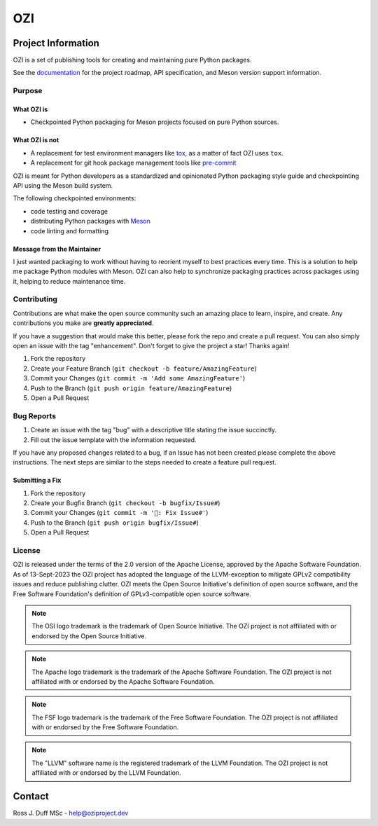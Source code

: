 .. OZI
  Classifier: License-Expression :: Apache-2.0 WITH LLVM-exception
  Classifier: License-File :: LICENSE.txt

.. README.rst
   Part of the OZI Project, under the Apache License v2.0 with LLVM Exceptions.
   See LICENSE.txt for license information.

===
OZI
===

|py-version-badge| |openssf-badge| |slsa-level3-badge| |fossa-badge| |semantic-release-badge|
|bandit-badge| |black-badge| |isort-badge| |flake8-badge| |pyright-badge| |rst-lint-badge|

.. image:: https://raw.githubusercontent.com/sigstore/community/main/artwork/badge/sigstore_codesigned_purple.png
 :align: right
 :height: 140
 :target: https://www.sigstore.dev/

Project Information
-------------------

OZI is a set of publishing tools for creating and maintaining pure Python packages.

See the `documentation <https://docs.oziproject.dev/>`_ for the project roadmap,
API specification, and Meson version support information.

Purpose
^^^^^^^

What OZI is
###########

* Checkpointed Python packaging for Meson projects focused on pure Python sources.

What OZI is **not**
###################

* A replacement for test environment managers like tox_, as a matter of fact OZI uses ``tox``.
* A replacement for git hook package management tools like pre-commit_

OZI is meant for Python developers as a standardized and opinionated
Python packaging style guide and checkpointing API using the Meson build system.

The following checkpointed environments:

* code testing and coverage
* distributing Python packages with Meson_
* code linting and formatting

Message from the Maintainer
###########################

I just wanted packaging to work without having to reorient myself to best practices every time. 
This is a solution to help me package Python modules with Meson.
OZI can also help to synchronize packaging practices across packages using it, helping to reduce maintenance time.

Contributing
^^^^^^^^^^^^

Contributions are what make the open source community such an amazing place to
learn, inspire, and create. Any contributions you make are **greatly appreciated**.

If you have a suggestion that would make this better, please fork the repo and
create a pull request. You can also simply open an issue with the tag "enhancement".
Don't forget to give the project a star! Thanks again!

1. Fork the repository
2. Create your Feature Branch (``git checkout -b feature/AmazingFeature``)
3. Commit your Changes (``git commit -m 'Add some AmazingFeature'``)
4. Push to the Branch (``git push origin feature/AmazingFeature``)
5. Open a Pull Request

Bug Reports
^^^^^^^^^^^

1. Create an issue with the tag "bug" with a descriptive title stating the issue succinctly.
2. Fill out the issue template with the information requested.

If you have any proposed changes related to a bug, if an Issue has not been created please
complete the above instructions.
The next steps are similar to the steps needed to create a feature pull request.

Submitting a Fix
################

1. Fork the repository
2. Create your Bugfix Branch (``git checkout -b bugfix/Issue#``)
3. Commit your Changes (``git commit -m '🐛: Fix Issue#'``)
4. Push to the Branch (``git push origin bugfix/Issue#``)
5. Open a Pull Request

License
^^^^^^^

OZI is released under the terms of the 2.0 version of the Apache License,
approved by the Apache Software Foundation.
As of 13-Sept-2023 the OZI project has adopted the language of the LLVM-exception
to mitigate GPLv2 compatibility issues and reduce publishing clutter.
OZI meets the Open Source Initiative's definition of
open source software, and the Free Software Foundation's definition of GPLv3-compatible open 
source software.

|osi-logo| |asf-logo| |fsf-logo|

.. note::
   The OSI logo trademark is the trademark of Open Source Initiative.
   The OZI project is not affiliated with or endorsed by the Open Source Initiative.

.. note::
   The Apache logo trademark is the trademark of the Apache Software Foundation.
   The OZI project is not affiliated with or endorsed by the Apache Software Foundation.

.. note::
   The FSF logo trademark is the trademark of the Free Software Foundation.
   The OZI project is not affiliated with or endorsed by the Free Software Foundation.

.. note::
   The "LLVM" software name is the registered trademark of the LLVM Foundation.
   The OZI project is not affiliated with or endorsed by the LLVM Foundation.

Contact
-------

Ross J. Duff MSc - help@oziproject.dev

.. |py-version-badge| image:: https://img.shields.io/pypi/pyversions/ozi
    :alt: PyPI - Python Version
.. |pylint-ckpt-badge| image:: https://img.shields.io/badge/linting-%E2%9C%94%20Pylint%3A%2010.00%2F10-informational
.. |fossa-badge| image:: https://app.fossa.com/api/projects/git%2Bgithub.com%2Frjdbcm%2Fozi.svg?type=shield
    :target: https://app.fossa.com/projects/git%2Bgithub.com%2Frjdbcm%2Fozi?ref=badge_large
    :alt: License Compliance

.. |slsa-level3-badge| image:: https://slsa.dev/images/gh-badge-level3.svg
.. |openssf-badge| image:: https://bestpractices.coreinfrastructure.org/projects/7515/badge
    :target: https://bestpractices.coreinfrastructure.org/projects/7515
    :alt: Open Source Security Foundation self-certification status
.. |semantic-release-badge| image:: https://img.shields.io/badge/semantic--release-gitmoji-e10079?logo=semantic-release
    :target: https://github.com/python-semantic-release/python-semantic-release
    :alt: Automatic Semantic Versioning for Python projects
.. |bandit-badge| image:: https://img.shields.io/badge/security-%E2%9C%94%20bandit-yellow.svg
    :target: https://github.com/PyCQA/bandit
    :alt: Security Status
.. |black-badge| image:: https://img.shields.io/badge/code%20style-%E2%9C%94%20black-000000.svg
    :target: https://github.com/psf/black
    :alt: The Uncompromising Code Formatter
.. |flake8-badge| image:: https://img.shields.io/badge/code%20quality-%E2%9C%94%20Flake8-informational
.. |isort-badge| image:: https://img.shields.io/badge/%20imports-%E2%9C%94%20isort-%231674b1?style=flat&labelColor=ef8336
    :target: https://pycqa.github.io/isort/
    :alt: isort your imports, so you don't have to.
.. |pyright-badge| image:: https://img.shields.io/badge/typing-%E2%9C%94%20Pyright%3A%200%20e%2C%200%20w%2C%200%20i-informational
.. |rst-lint-badge| image:: https://img.shields.io/badge/rst--lint-%E2%9C%94%20README.rst-informational

.. |osi-logo| image:: https://149753425.v2.pressablecdn.com/wp-content/uploads/2009/06/OSIApproved_100X125.png
 :height: 100
 :alt: OSI Approved Open Source License under Keyhole Logo
 :target: https://opensource.org/

.. |asf-logo| image:: https://www.apache.org/foundation/press/kit/asf_logo_url.png
 :height: 100
 :alt: Apache-2.0 License
 :target: https://www.apache.org/

.. |fsf-logo| image:: https://www.gnu.org/graphics/logo-fsf.org.png
 :width: 330
 :alt: GPL-compatible Open Source License
 :target: https://www.gnu.org/


.. _TOML: https://toml.io/en/
.. _PEP517: https://peps.python.org/pep-0517/
.. _build: https://pypi.org/project/build/
.. _mesonpep517: https://pypi.org/project/mesonpep517
.. _Ninja: https://pypi.org/project/ninja/
.. _setuptools: https://pypi.org/project/setuptools/
.. _setuptools_scm: https://pypi.org/project/setuptools_scm/
.. _Tomli: https://pypi.org/project/tomli/
.. _wheel: https://pypi.org/project/wheel/
.. _pre-commit: https://pre-commit.com/
.. _tox: https://tox.wiki/en/latest/
.. _Meson: https://mesonbuild.com/
